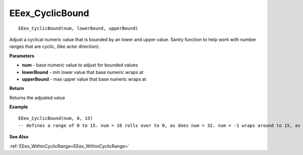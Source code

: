 .. _EEex_CyclicBound:

===================================
EEex_CyclicBound 
===================================

::

   EEex_CyclicBound(num, lowerBound, upperBound)

Adjust a cyclical numeric value that is bounded by an lower and upper value. Sanity function to help work with number ranges that are cyclic, (like actor direction).

**Parameters**

* **num** - base numeric value to adjust for bounded values
* **lowerBound** - min lower value that base numeric wraps at
* **upperBound** - max upper value that base numeric wraps at

**Return**

Returns the adjusted value

**Example**

::

   EEex_CyclicBound(num, 0, 15)
   -- defines a range of 0 to 15. num = 16 rolls over to 0, as does num = 32. num = -1 wraps around to 15, as does num = -17.

**See Also**

:ref:`EEex_WithinCyclicRange<EEex_WithinCyclicRange>`

